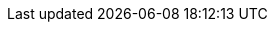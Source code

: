 ifdef::manual[]
Enter the URL that leads to the manufacturer’s logo.
The URL can have up to 2,000 characters.
endif::manual[]

ifdef::import[]
Enter the URL that leads to the manufacturer’s logo into the CSV file.
The URL can have up to 2,000 characters.

*_Default value_*: No default value

*_Permitted import values_*: Alpha-numeric

You can find the result of the import in the back end menu: xref:item:manufacturers.adoc#100[Setup » Item » Manufacturers » Tab: Settings » Entry field: Logo URL]
endif::import[]

ifdef::export,catalogue[]
The URL that leads to the manufacturer’s logo.
The URL can have up to 2,000 characters.

Corresponds to the option in the menu: xref:item:manufacturers.adoc#[Setup » Item » Manufacturers » [Open manufacturer] » Entry field: Logo URL]
endif::export,catalogue[]
